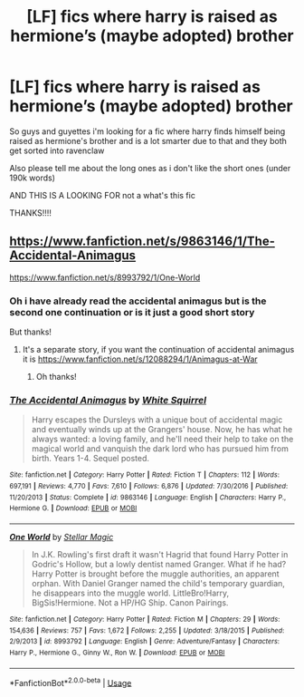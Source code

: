 #+TITLE: [LF] fics where harry is raised as hermione’s (maybe adopted) brother

* [LF] fics where harry is raised as hermione’s (maybe adopted) brother
:PROPERTIES:
:Author: Erkkipotter
:Score: 0
:DateUnix: 1564332685.0
:DateShort: 2019-Jul-28
:FlairText: Request
:END:
So guys and guyettes i'm looking for a fic where harry finds himself being raised as hermione's brother and is a lot smarter due to that and they both get sorted into ravenclaw

Also please tell me about the long ones as i don't like the short ones (under 190k words)

AND THIS IS A LOOKING FOR not a what's this fic

THANKS!!!!


** [[https://www.fanfiction.net/s/9863146/1/The-Accidental-Animagus]]

[[https://www.fanfiction.net/s/8993792/1/One-World]]
:PROPERTIES:
:Author: bonsly24
:Score: 2
:DateUnix: 1564333931.0
:DateShort: 2019-Jul-28
:END:

*** Oh i have already read the accidental animagus but is the second one continuation or is it just a good short story

But thanks!
:PROPERTIES:
:Author: Erkkipotter
:Score: 1
:DateUnix: 1564337392.0
:DateShort: 2019-Jul-28
:END:

**** It's a separate story, if you want the continuation of accidental animagus it is [[https://www.fanfiction.net/s/12088294/1/Animagus-at-War]]
:PROPERTIES:
:Author: bonsly24
:Score: 1
:DateUnix: 1564340854.0
:DateShort: 2019-Jul-28
:END:

***** Oh thanks!
:PROPERTIES:
:Author: Erkkipotter
:Score: 1
:DateUnix: 1564347657.0
:DateShort: 2019-Jul-29
:END:


*** [[https://www.fanfiction.net/s/9863146/1/][*/The Accidental Animagus/*]] by [[https://www.fanfiction.net/u/5339762/White-Squirrel][/White Squirrel/]]

#+begin_quote
  Harry escapes the Dursleys with a unique bout of accidental magic and eventually winds up at the Grangers' house. Now, he has what he always wanted: a loving family, and he'll need their help to take on the magical world and vanquish the dark lord who has pursued him from birth. Years 1-4. Sequel posted.
#+end_quote

^{/Site/:} ^{fanfiction.net} ^{*|*} ^{/Category/:} ^{Harry} ^{Potter} ^{*|*} ^{/Rated/:} ^{Fiction} ^{T} ^{*|*} ^{/Chapters/:} ^{112} ^{*|*} ^{/Words/:} ^{697,191} ^{*|*} ^{/Reviews/:} ^{4,770} ^{*|*} ^{/Favs/:} ^{7,610} ^{*|*} ^{/Follows/:} ^{6,876} ^{*|*} ^{/Updated/:} ^{7/30/2016} ^{*|*} ^{/Published/:} ^{11/20/2013} ^{*|*} ^{/Status/:} ^{Complete} ^{*|*} ^{/id/:} ^{9863146} ^{*|*} ^{/Language/:} ^{English} ^{*|*} ^{/Characters/:} ^{Harry} ^{P.,} ^{Hermione} ^{G.} ^{*|*} ^{/Download/:} ^{[[http://www.ff2ebook.com/old/ffn-bot/index.php?id=9863146&source=ff&filetype=epub][EPUB]]} ^{or} ^{[[http://www.ff2ebook.com/old/ffn-bot/index.php?id=9863146&source=ff&filetype=mobi][MOBI]]}

--------------

[[https://www.fanfiction.net/s/8993792/1/][*/One World/*]] by [[https://www.fanfiction.net/u/2990170/Stellar-Magic][/Stellar Magic/]]

#+begin_quote
  In J.K. Rowling's first draft it wasn't Hagrid that found Harry Potter in Godric's Hollow, but a lowly dentist named Granger. What if he had? Harry Potter is brought before the muggle authorities, an apparent orphan. With Daniel Granger named the child's temporary guardian, he disappears into the muggle world. LittleBro!Harry, BigSis!Hermione. Not a HP/HG Ship. Canon Pairings.
#+end_quote

^{/Site/:} ^{fanfiction.net} ^{*|*} ^{/Category/:} ^{Harry} ^{Potter} ^{*|*} ^{/Rated/:} ^{Fiction} ^{M} ^{*|*} ^{/Chapters/:} ^{29} ^{*|*} ^{/Words/:} ^{154,636} ^{*|*} ^{/Reviews/:} ^{757} ^{*|*} ^{/Favs/:} ^{1,672} ^{*|*} ^{/Follows/:} ^{2,255} ^{*|*} ^{/Updated/:} ^{3/18/2015} ^{*|*} ^{/Published/:} ^{2/9/2013} ^{*|*} ^{/id/:} ^{8993792} ^{*|*} ^{/Language/:} ^{English} ^{*|*} ^{/Genre/:} ^{Adventure/Fantasy} ^{*|*} ^{/Characters/:} ^{Harry} ^{P.,} ^{Hermione} ^{G.,} ^{Ginny} ^{W.,} ^{Ron} ^{W.} ^{*|*} ^{/Download/:} ^{[[http://www.ff2ebook.com/old/ffn-bot/index.php?id=8993792&source=ff&filetype=epub][EPUB]]} ^{or} ^{[[http://www.ff2ebook.com/old/ffn-bot/index.php?id=8993792&source=ff&filetype=mobi][MOBI]]}

--------------

*FanfictionBot*^{2.0.0-beta} | [[https://github.com/tusing/reddit-ffn-bot/wiki/Usage][Usage]]
:PROPERTIES:
:Author: FanfictionBot
:Score: 0
:DateUnix: 1564333939.0
:DateShort: 2019-Jul-28
:END:
